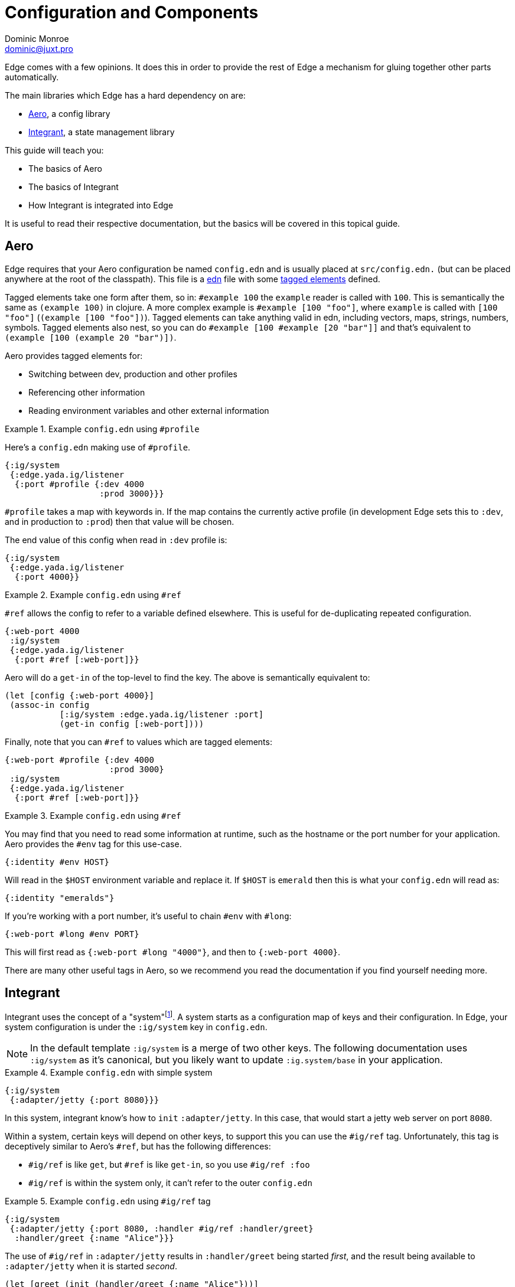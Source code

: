 = Configuration and Components
Dominic Monroe <dominic@juxt.pro>

Edge comes with a few opinions.
It does this in order to provide the rest of Edge a mechanism for gluing together other parts automatically.

The main libraries which Edge has a hard dependency on are:

* https://github.com/juxt/aero[Aero], a config library
* https://github.com/weavejester/integrant[Integrant], a state management library

This guide will teach you:

* The basics of Aero
* The basics of Integrant
* How Integrant is integrated into Edge

It is useful to read their respective documentation, but the basics will be covered in this topical guide.

== Aero

Edge requires that your Aero configuration be named `config.edn` and is usually placed at `src/config.edn.` (but can be placed anywhere at the root of the classpath).
This file is a https://github.com/edn-format/edn[edn] file with some https://github.com/edn-format/edn#tagged-elements[tagged elements] defined.

Tagged elements take one form after them, so in: `#example 100` the `example` reader is called with `100`.
This is semantically the same as `(example 100)` in clojure.
A more complex example is `#example [100 "foo"]`, where `example` is called with `[100 "foo"]` (`(example [100 "foo"])`).
Tagged elements can take anything valid in edn, including vectors, maps, strings, numbers, symbols.
Tagged elements also nest, so you can do `#example [100 #example [20 "bar"]]` and that's equivalent to `(example [100 (example 20 "bar")])`.

Aero provides tagged elements for:

* Switching between dev, production and other profiles
* Referencing other information
* Reading environment variables and other external information

.Example `config.edn` using `#profile`
====

Here's a `config.edn` making use of `#profile`.

[source,clojure]
----
{:ig/system
 {:edge.yada.ig/listener
  {:port #profile {:dev 4000
                   :prod 3000}}}
----

`#profile` takes a map with keywords in.
If the map contains the currently active profile (in development Edge sets this to `:dev`, and in production to `:prod`) then that value will be chosen.

The end value of this config when read in `:dev` profile is:

[source,clojure]
----
{:ig/system
 {:edge.yada.ig/listener
  {:port 4000}}
----

====


.Example `config.edn` using `#ref`
====

`#ref` allows the config to refer to a variable defined elsewhere.
This is useful for de-duplicating repeated configuration.

[source,clojure]
----
{:web-port 4000
 :ig/system
 {:edge.yada.ig/listener
  {:port #ref [:web-port]}}
----

Aero will do a `get-in` of the top-level to find the key.
The above is semantically equivalent to:

[source,clojure]
----
(let [config {:web-port 4000}]
 (assoc-in config
           [:ig/system :edge.yada.ig/listener :port]
           (get-in config [:web-port])))
----

Finally, note that you can `#ref` to values which are tagged elements:

[source,clojure]
----
{:web-port #profile {:dev 4000
                     :prod 3000}
 :ig/system
 {:edge.yada.ig/listener
  {:port #ref [:web-port]}}
----

====

.Example `config.edn` using `#ref`
====

You may find that you need to read some information at runtime, such as the hostname or the port number for your application.
Aero provides the `#env` tag for this use-case.

[source,clojure]
----
{:identity #env HOST}
----

Will read in the `$HOST` environment variable and replace it.
If `$HOST` is `emerald` then this is what your `config.edn` will read as:

[source,clojure]
----
{:identity "emeralds"}
----

If you're working with a port number, it's useful to chain `#env` with `#long`:

[source,clojure]
----
{:web-port #long #env PORT}
----

This will first read as `{:web-port #long "4000"}`, and then to `{:web-port 4000}`.
====

There are many other useful tags in Aero, so we recommend you read the documentation if you find yourself needing more.

== Integrant

Integrant uses the concept of a "system"footnote:[Much like https://github.com/stuartsierra/component[component] if you are familiar that].
A system starts as a configuration map of keys and their configuration.
In Edge, your system configuration is under the `:ig/system` key in `config.edn`.

[NOTE]
====
In the default template `:ig/system` is a merge of two other keys.
The following documentation uses `:ig/system` as it's canonical, but you likely want to update `:ig.system/base` in your application.
====

.Example `config.edn` with simple system
====

[source,clojure]
----
{:ig/system
 {:adapter/jetty {:port 8080}}}
----

In this system, integrant know's how to `init` `:adapter/jetty`.
In this case, that would start a jetty web server on port `8080`.

====

Within a system, certain keys will depend on other keys, to support this you can use the `#ig/ref` tag. 
Unfortunately, this tag is deceptively similar to Aero's `#ref`, but has the following differences:

* `#ig/ref` is like `get`, but `#ref` is like `get-in`, so you use `#ig/ref :foo`
* `#ig/ref` is within the system only, it can't refer to the outer `config.edn`

.Example `config.edn` using `#ig/ref` tag
====

[source,clojure]
----
{:ig/system
 {:adapter/jetty {:port 8080, :handler #ig/ref :handler/greet}
  :handler/greet {:name "Alice"}}}
----

The use of `#ig/ref` in `:adapter/jetty` results in `:handler/greet` being started _first_, and the result being available to `:adapter/jetty` when it is started _second_.

[source,clojure]
----
(let [greet (init (handler/greet {:name "Alice"}))]
  {:handler/greet greet
   :adapter/jetty (init (adapter/jetty {:port 8080 :handler greet}))})
----

====

In Integrant, you can define how `init` should behave by link:https://github.com/weavejester/integrant#initializing-and-halting[extending a multi-method].

.Example of extending `ig/init-key`
====

[source,clojure]
----
(ns com.example.db
  (:require
    [integrant.core :as ig]))

(defn connect
  [uri]
  …) 

(defmethod ig/init-key ::conn
  [_ {:keys [uri]}]
  (connect uri))
----

This will define a new `init` for `:com.example.db/conn` where it expects to take some configuration like `{:uri "db://localhost:8080"}`.
It would look like this in `config.edn`:

[source,clojure]
----
{:ig/system
 {:com.example.db/conn {:uri "db://localhost:8080"}}}
----

====

When defining a `init`, you must use namespaced keywords.
This allows Edge to automatically load the required namespaces. 
`{:ig/system {:foo.component/bar {:message "hello"}}}` will attempt to load `foo.component` and also `foo.component.bar`, missing namespaces are ignored.

Keys can also be vectors, this is a strategy for allowing duplicates.
In Integrant this is called a composite key.

.Example of a composite key
====
[source,clojure]
----
{:ig/system
 {[:db/conn :com.example.db/users] {:uri "db://localhost:8080"}
  [:db/conn :com.example.db/orders] {:uri "db://localhost:8081"}}}
----

`:db/conn` is the actual component (there is a `(defmethod ig/init-key :db/conn)` somewhere).
But in order to allow connections (one for users, one for orders) we give it a second keyword to use.
====

When referencing a composite key, you should choose the non-generic name.

.Example of referencing a composite key
====
[source,clojure]
----
{:ig/system
 {[:db/conn :com.example.db/users] {:uri "db://localhost:8080"}
  [:db/conn :com.example.db/orders] {:uri "db://localhost:8081"}
  :my/handler {:db #ig/ref :com.example.db/users}}}
----

`[:db/conn :com.example.db/users]` is the key that will be passed into `:my/handler`, but integrant knows how to resolve just the specific part.

====

== Conclusion

You should now have a good grasp of the system in Edge.
// You can apply your knowledge by following the <<first-component.adoc,First component tutorial>>.
